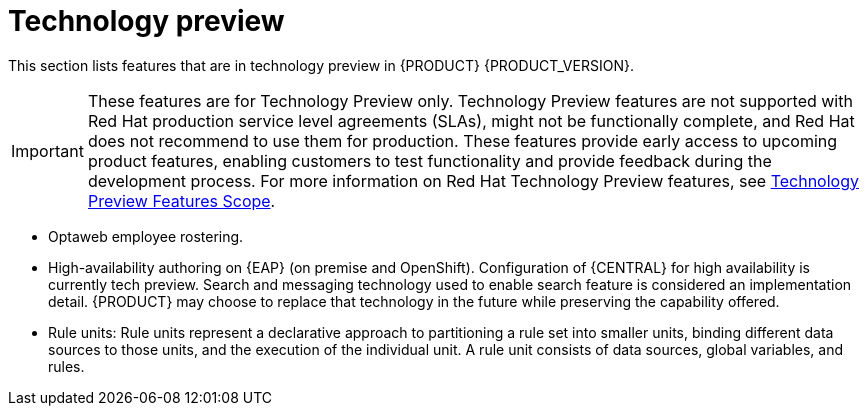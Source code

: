 [id='rn-tech-preview-con']
= Technology preview

This section lists features that are in technology preview in {PRODUCT} {PRODUCT_VERSION}.

[IMPORTANT]
====
These features are for Technology Preview only. Technology Preview features
are not supported with Red Hat production service level agreements (SLAs), might
not be functionally complete, and Red Hat does not recommend to use them for
production. These features provide early access to upcoming product features,
enabling customers to test functionality and provide feedback during the
development process.
For more information on Red Hat Technology Preview features,
see https://access.redhat.com/support/offerings/techpreview/[Technology Preview Features Scope].
====


//* Fuse integration: Basic Fuse integration on Karaf and {EAP} is available. Features for integration with Fuse on Karaf are listed in `org.kie/kie-karaf-features/features-fuse.xml`. For integration with Camel you can use `kie-camel` and `camel-workitem` components.
ifdef::PAM[]
* Embedded jBPM use case with a DBCP datasource.
endif::PAM[]
* Optaweb employee rostering.
* High-availability authoring on {EAP} (on premise and OpenShift). Configuration of {CENTRAL} for high availability is currently tech preview. Search and messaging technology used to enable search feature is considered an implementation detail. {PRODUCT} may choose to replace that technology in the future while preserving the capability offered.
* Rule units: Rule units represent a declarative approach to partitioning a rule set into smaller units, binding different data sources to those units, and the execution of the individual unit. A rule unit consists of data sources, global variables, and rules.
ifdef::DM[]
* Multithreaded Execution - Solves a single data set by partitioning across multiple threads. It is turned off by default and can be enabled either with a KieBaseConfiguration option or with a system property as explained in the http://docs.jboss.org/drools/release/7.5.0.Final/drools-docs/html_single/#_multi-threaded_rule_engine[Drools Documentation].
endif::DM[]